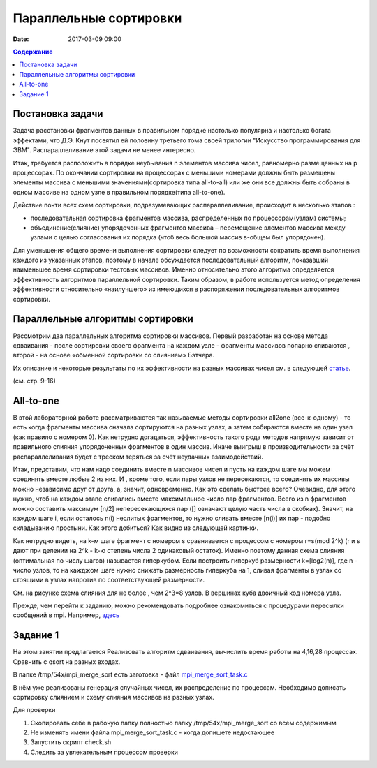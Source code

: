 Параллельные сортировки 
#######################

:date: 2017-03-09 09:00


.. default-role:: code
.. contents:: Содержание


Постановка задачи
=================

Задача расстановки фрагментов данных в правильном порядке настолько популярна и настолько богата эффектами, что Д.Э. Кнут посвятил ей половину третьего тома своей трилогии "Искусство программирования для ЭВМ". Распараллеливание этой задачи не менее интересно. 

Итак, требуется расположить в порядке неубывания n элементов массива чисел, равномерно
размещенных на p процессорах. По окончании сортировки на процессорах с меньшими
номерами должны быть размещены элементы массива с меньшими значениями(сортировка типа all-to-all) или же они все должны быть собраны в одном массиве на одном узле в правильном порядке(типа all-to-one).
 
Действие почти всех схем сортировки, подразумевающих распараллеливание, происходит в несколько этапов : 

* последовательная сортировка фрагментов массива, распределенных по процессорам(узлам) системы;
* объединение(слияние) упорядоченных фрагментов массива – перемещение элементов массива между узлами с целью согласования их порядка (чтоб весь большой массив в-общем был упорядочен).

Для уменьшения общего времени выполнения сортировки следует по
возможности сократить время выполнения каждого из указанных этапов, поэтому в
начале обсуждается последовательный алгоритм, показавший наименьшее время
сортировки тестовых массивов. Именно относительно этого алгоритма определяется
эффективность алгоритмов параллельной сортировки. Таким образом, в работе
используется метод определения эффективности относительно «наилучшего» из
имеющихся в распоряжении последовательных алгоритмов сортировки.


Параллельные алгоритмы сортировки
=================================



	

Рассмотрим два параллельных алгоритма сортировки массивов. Первый
разработан на основе метода сдваивания - после сортировки своего фрагмента на каждом узле - фрагменты массивов попарно сливаются , второй - на основе «обменной сортировки со
слиянием» Бэтчера.


Их описание и некоторые результаты по их эффективности на разных массивах чисел см. в следующей статье__.

.. __: {filename}/extra/ParallelSort.pdf

(см. стр. 9-16)


All-to-one
===========

В этой лабораторной работе рассматриваются так называемые методы сортировки all2one (все-к-одному) - то есть когда фрагменты массива сначала сортируются на разных узлах, а затем собираются вместе на один узел (как правило с номером 0). Как нетрудно догадаться, эффективность такого рода методов напрямую зависит от правильного слияния упорядоченных фрагментов в один массив. Иначе выигрыш в производительности за счёт распараллеливания будет с треском теряться за счёт неудачных взаимодействий. 

Итак, представим, что нам надо соединить вместе n массивов чисел и пусть на каждом шаге мы можем соединять вместе любые 2 из них. И , кроме того, если пары узлов не пересекаются, то соединять их массивы можно независимо друг от друга, а, значит, одновременно. 
Как это сделать быстрее всего? 
Очевидно, для этого нужно, чтоб на каждом этапе сливались вместе максимальное число пар фрагментов. 
Всего из n фрагментов можно составить максимум [n/2] непересекающихся пар ([] означают целую часть числа в скобках). Значит, на каждом шаге i, если осталось n(i) неслитых фрагментов, то  нужно сливать вместе [n(i)] их пар - подобно складыванию простыни. Как этого добиться? 
Как видно из следующей картинки.

.. image:: {filename}/images/lab19/dhscheme.png
   :width: 800 px
   :align: center


Как нетрудно видеть, на k-м шаге фрагмент с номером s сравнивается с процессом с номером r=s(mod 2^k) (r и s дают при делении на 2^k - k-ю степень числа 2 одинаковый остаток). Именно поэтому данная схема слияния (оптимальная по числу шагов) называется гиперкубом. Если построить гиперкуб размерности k=[log2(n)], где n - число узлов, то на кажджом шаге нужно снижать размерность гиперкуба на 1, сливая фрагменты в узлах со стоящими в узлах напротив по соответствующей размерности. 
   
.. image:: {filename}/images/lab19/cube.png
   :width: 400 px
   :align: center

См. на рисунке схема слияния для не более , чем 2^3=8 узлов. В вершинах куба двоичный код номера узла. 

Прежде, чем перейти к заданию, можно рекомендовать подробнее ознакомиться с процедурами пересылки сообщений в mpi. Например, здесь__

.. __: {filename}/extra/P2P.pdf

Задание 1
=========

На этом занятии предлагается Реализовать алгоритм сдваивания, вычислить время работы на 4,16,28 процессах. Сравнить с qsort на разных входах.

В папке /tmp/54x/mpi_merge_sort есть заготовка - файл mpi_merge_sort_task.c__

.. __: {filename}/extra/mpi_merge_sort_task.c
	 
В нём уже реализованы генерация случайных чисел, их распределение по процессам. Необходимо дописать сортировку слиянием и схему слияния массивов на разных узлах. 

Для проверки
 
#. Cкопировать себе в рабочую папку полностью папку /tmp/54x/mpi_merge_sort со всем содержимым
#. Не изменять имени файла mpi_merge_sort_task.c - когда допишете недостающее 
#. Запустить скрипт check.sh
#. Следить за увлекательным процессом проверки 





